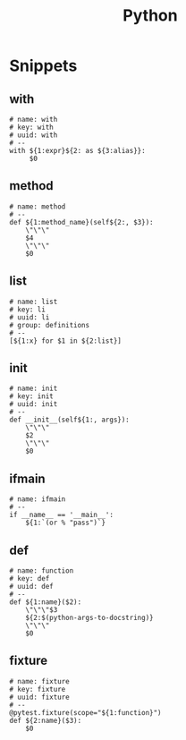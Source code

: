 #+TITLE: Python

* Snippets
:PROPERTIES:
:snippet_mode: python-mode
:header-args:  :tangle (get-snippet-path)
:END:

** with
#+BEGIN_SRC snippet
# name: with
# key: with
# uuid: with
# --
with ${1:expr}${2: as ${3:alias}}:
     $0
#+END_SRC

** method
#+begin_src snippet
# name: method
# --
def ${1:method_name}(self${2:, $3}):
    \"\"\"
    $4
    \"\"\"
    $0
#+end_src

** list
#+begin_src snippet
# name: list
# key: li
# uuid: li
# group: definitions
# --
[${1:x} for $1 in ${2:list}]
#+end_src

** init
#+begin_src snippet
# name: init
# key: init
# uuid: init
# --
def __init__(self${1:, args}):
    \"\"\"
    $2
    \"\"\"
    $0
#+end_src

** ifmain
#+begin_src snippet
# name: ifmain
# --
if __name__ == '__main__':
    ${1:`(or % "pass")`}
#+end_src

** def
#+begin_src snippet
# name: function
# key: def
# uuid: def
# --
def ${1:name}($2):
    \"\"\"$3
    ${2:$(python-args-to-docstring)}
    \"\"\"
    $0
#+end_src

** fixture
#+begin_src snippet
# name: fixture
# key: fixture
# uuid: fixture
# --
@pytest.fixture(scope="${1:function}")
def ${2:name}($3):
    $0
#+end_src

